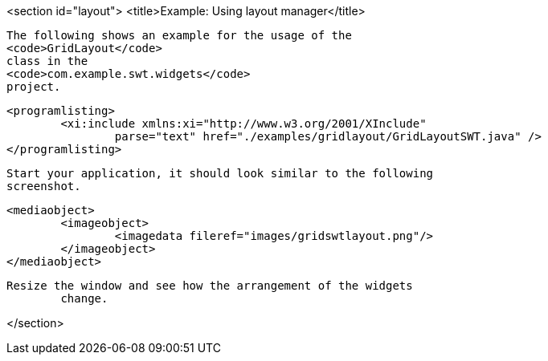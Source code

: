 <section id="layout">
	<title>Example: Using layout manager</title>
	
		The following shows an example for the usage of the
		<code>GridLayout</code>
		class in the
		<code>com.example.swt.widgets</code>
		project.
	
	
		<programlisting>
			<xi:include xmlns:xi="http://www.w3.org/2001/XInclude"
				parse="text" href="./examples/gridlayout/GridLayoutSWT.java" />
		</programlisting>
	
	 Start your application, it should look similar to the following
		screenshot.
	

	
		<mediaobject>
			<imageobject>
				<imagedata fileref="images/gridswtlayout.png"/>
			</imageobject>
		</mediaobject>
	
	Resize the window and see how the arrangement of the widgets
		change.
	
</section>

